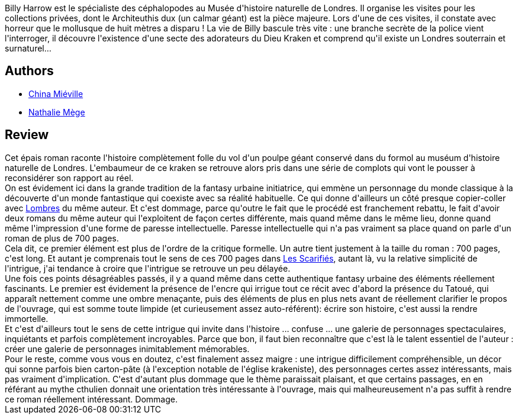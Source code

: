 :jbake-type: post
:jbake-status: published
:jbake-title: Kraken
:jbake-tags:  complot, fantastique, fin-du-monde, monstre, mort, ville,_année_2016,_mois_mars,_note_3,rayon-imaginaire,read
:jbake-date: 2016-03-18
:jbake-depth: ../../
:jbake-uri: goodreads/books/9782265094581.adoc
:jbake-bigImage: https://i.gr-assets.com/images/S/compressed.photo.goodreads.com/books/1381847186l/18680319._SX98_.jpg
:jbake-smallImage: https://i.gr-assets.com/images/S/compressed.photo.goodreads.com/books/1381847186l/18680319._SY75_.jpg
:jbake-source: https://www.goodreads.com/book/show/18680319
:jbake-style: goodreads goodreads-book

++++
<div class="book-description">
Billy Harrow est le spécialiste des céphalopodes au Musée d'histoire naturelle de Londres. Il organise les visites pour les collections privées, dont le Architeuthis dux (un calmar géant) est la pièce majeure. Lors d'une de ces visites, il constate avec horreur que le mollusque de huit mètres a disparu ! La vie de Billy bascule très vite : une branche secrète de la police vient l'interroger, il découvre l'existence d'une secte des adorateurs du Dieu Kraken et comprend qu'il existe un Londres souterrain et surnaturel…
</div>
++++


## Authors
* link:../authors/33918.html[China Miéville]
* link:../authors/43222.html[Nathalie Mège]



## Review

++++
Cet épais roman raconte l'histoire complètement folle du vol d'un poulpe géant conservé dans du formol au muséum d'histoire naturelle de Londres. L'embaumeur de ce kraken se retrouve alors pris dans une série de complots qui vont le pousser à reconsidérer son rapport au réel.<br/>On est évidement ici dans la grande tradition de la fantasy urbaine initiatrice, qui emmène un personnage du monde classique à la découverte d'un monde fantastique qui coexiste avec sa réalité habituelle. Ce qui donne d'ailleurs un côté presque copier-coller avec <a class="DirectBookReference destination_Book" href="9782266215510.html">Lombres</a> du même auteur. Et c'est dommage, parce qu'outre le fait que le procédé est franchement rebattu, le fait d'avoir deux romans du même auteur qui l'exploitent de façon certes différente, mais quand même dans le même lieu, donne quand même l'impression d'une forme de paresse intellectuelle. Paresse intellectuelle qui n'a pas vraiment sa place quand on parle d'un roman de plus de 700 pages.<br/>Cela dit, ce premier élément est plus de l'ordre de la critique formelle. Un autre tient justement à la taille du roman : 700 pages, c'est long. Et autant je comprenais tout le sens de ces 700 pages dans <a class="DirectBookReference destination_Book" href="9782266154994.html">Les Scarifiés</a>, autant là, vu la relative simplicité de l'intrigue, j'ai tendance à croire que l'intrigue se retrouve un peu délayée.<br/>Une fois ces points désagréables passés, il y a quand même dans cette authentique fantasy urbaine des éléments réellement fascinants. Le premier est évidement la présence de l'encre qui irrigue tout ce récit avec d'abord la présence du Tatoué, qui apparaît nettement comme une ombre menaçante, puis des éléments de plus en plus nets avant de réellement clarifier le propos de l'ouvrage, qui est somme toute limpide (et curieusement assez auto-référent): écrire son histoire, c'est aussi la rendre immortelle. <br/>Et c'est d'ailleurs tout le sens de cette intrigue qui invite dans l'histoire ... confuse ... une galerie de personnages spectaculaires, inquiétants et parfois complètement incroyables. Parce que bon, il faut bien reconnaître que c'est là le talent essentiel de l'auteur : créer une galerie de personnages inimitablement mémorables. <br/>Pour le reste, comme vous vous en doutez, c'est finalement assez maigre : une intrigue difficilement compréhensible, un décor qui sonne parfois bien carton-pâte (à l'exception notable de l'église krakeniste), des personnages certes assez intéressants, mais pas vraiment d'implication. C'est d'autant plus dommage que le thème paraissait plaisant, et que certains passages, en en référant au mythe cthulien donnait une orientation très intéressante à l'ouvrage, mais qui malheureusement n'a pas suffit à rendre ce roman réellement intéressant. Dommage.
++++